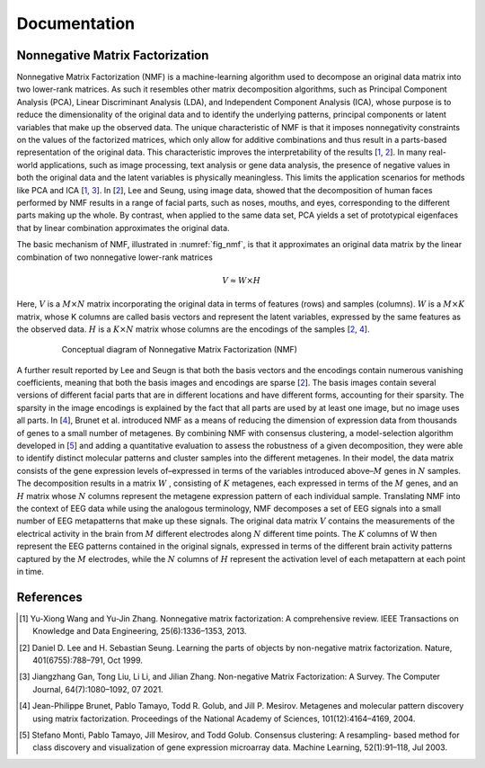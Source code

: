 .. module:: spidet

.. _documentation:

=============
Documentation
=============

Nonnegative Matrix Factorization
^^^^^^^^^^^^^^^^^^^^^^^^^^^^^^^^

Nonnegative Matrix Factorization (NMF) is a machine-learning algorithm used to decompose an original
data matrix into two lower-rank matrices. As such it resembles other matrix decomposition algorithms,
such as Principal Component Analysis (PCA), Linear Discriminant Analysis (LDA), and Independent
Component Analysis (ICA), whose purpose is to reduce the dimensionality of the original data and to
identify the underlying patterns, principal components or latent variables that make up the observed data.
The unique characteristic of NMF is that it imposes nonnegativity constraints on the values of the factorized
matrices, which only allow for additive combinations and thus result in a parts-based representation of the
original data. This characteristic improves the interpretability of the results [1_, 2_]. In many real-world
applications, such as image processing, text analysis or gene data analysis, the presence of negative values
in both the original data and the latent variables is physically meaningless. This limits the application
scenarios for methods like PCA and ICA [1_, 3_]. In [2_], Lee and Seung, using image data, showed
that the decomposition of human faces performed by NMF results in a range of facial parts, such as noses,
mouths, and eyes, corresponding to the different parts making up the whole. By contrast, when applied to
the same data set, PCA yields a set of prototypical eigenfaces that by linear combination approximates the
original data.

The basic mechanism of NMF, illustrated in :numref:`fig_nmf`, is that it approximates an original data matrix
by the linear combination of two nonnegative lower-rank matrices

.. math::
    V ≈W ×H

Here, :math:`V` is a :math:`M × N` matrix incorporating the original data in terms of features (rows) and samples
(columns). :math:`W` is a :math:`M × K` matrix, whose K columns are called basis vectors and represent the latent
variables, expressed by the same features as the observed data. :math:`H` is a :math:`K × N` matrix whose columns are
the encodings of the samples [2_, 4_].

.. _fig_nmf:

.. figure:: /_images/figure_nmf-1.png
    :scale: 90 %
    :align: center
    :figwidth: 80%

    Conceptual diagram of Nonnegative Matrix Factorization (NMF)


A further result reported by Lee and Seugn is that both the basis vectors and the encodings
contain numerous vanishing coefficients, meaning that both the basis images and encodings are sparse [2_].
The basis images contain several versions of different facial parts that are in different locations and have
different forms, accounting for their sparsity. The sparsity in the image encodings is explained by the fact
that all parts are used by at least one image, but no image uses all parts.
In [4_], Brunet et al. introduced NMF as a means of reducing the dimension of expression data from
thousands of genes to a small number of metagenes. By combining NMF with consensus clustering, a
model-selection algorithm developed in [5_] and adding a quantitative evaluation to assess the robustness
of a given decomposition, they were able to identify distinct molecular patterns and cluster samples into
the different metagenes. In their model, the data matrix consists of the gene expression levels of–expressed
in terms of the variables introduced above–:math:`M` genes in :math:`N` samples. The decomposition results in a matrix
:math:`W` , consisting of :math:`K` metagenes, each expressed in terms of the :math:`M` genes, and an :math:`H` matrix
whose :math:`N` columns represent the metagene expression pattern of each individual sample. Translating NMF into the
context of EEG data while using the analogous terminology, NMF decomposes a set of EEG signals into a
small number of EEG metapatterns that make up these signals. The original data matrix :math:`V` contains the
measurements of the electrical activity in the brain from :math:`M` different electrodes along :math:`N` different time
points. The :math:`K` columns of W then represent the EEG patterns contained in the original signals, expressed
in terms of the different brain activity patterns captured by the :math:`M` electrodes, while the :math:`N`
columns of :math:`H` represent the activation level of each metapattern at each point in time.


References
^^^^^^^^^^

.. [1] Yu-Xiong Wang and Yu-Jin Zhang. Nonnegative matrix factorization: A comprehensive review.
        IEEE Transactions on Knowledge and Data Engineering, 25(6):1336–1353, 2013.

.. [2] Daniel D. Lee and H. Sebastian Seung. Learning the parts of objects by non-negative matrix
        factorization. Nature, 401(6755):788–791, Oct 1999.

.. [3] Jiangzhang Gan, Tong Liu, Li Li, and Jilian Zhang. Non-negative Matrix Factorization: A Survey.
        The Computer Journal, 64(7):1080–1092, 07 2021.

.. [4] Jean-Philippe Brunet, Pablo Tamayo, Todd R. Golub, and Jill P. Mesirov. Metagenes and molecular
        pattern discovery using matrix factorization. Proceedings of the National Academy of Sciences,
        101(12):4164–4169, 2004.

.. [5] Stefano Monti, Pablo Tamayo, Jill Mesirov, and Todd Golub. Consensus clustering: A resampling-
        based method for class discovery and visualization of gene expression microarray data. Machine
        Learning, 52(1):91–118, Jul 2003.
